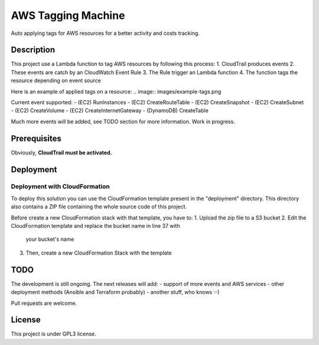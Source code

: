 AWS Tagging Machine
===================

Auto applying tags for AWS resources for a better activity and costs tracking.

Description
-----------

This project use a Lambda function to tag AWS resources by following this
process:
1. CloudTrail produces events
2. These events are catch by an CloudWatch Event Rule
3. The Rule trigger an Lambda function
4. The function tags the resource depending on event source

Here is an example of applied tags on a resource:
.. image:: images/example-tags.png

Current event supported:
- (EC2) RunInstances
- (EC2) CreateRouteTable
- (EC2) CreateSnapshot
- (EC2) CreateSubnet
- (EC2) CreateVolume
- (EC2) CreateInternetGateway
- (DynamoDB) CreateTable

Much more events will be added, see TODO section for more information.
Work in progress.

Prerequisites
-------------

Obviously, **CloudTrail must be activated.**

Deployment
----------

Deployment with CloudFormation
^^^^^^^^^^^^^^^^^^^^^^^^^^^^^^

To deploy this solution you can use the CloudFormation template present in the
"deployment" directory. This directory also contains a ZIP file containing the
whole source code of this project.

Before create a new CloudFormation stack with that template, you have to:
1. Upload the zip file to a S3 bucket
2. Edit the CloudFormation template and replace the bucket name in line 37 with
   your bucket's name
3. Then, create a new CloudFormation Stack with the template

TODO
----

The development is still ongoing. The next releases will add:
- support of more events and AWS services
- other deployment methods (Ansible and Terraform probably)
- another stuff, who knows :-)

Pull requests are welcome.


License
-------

This project is under GPL3 license.